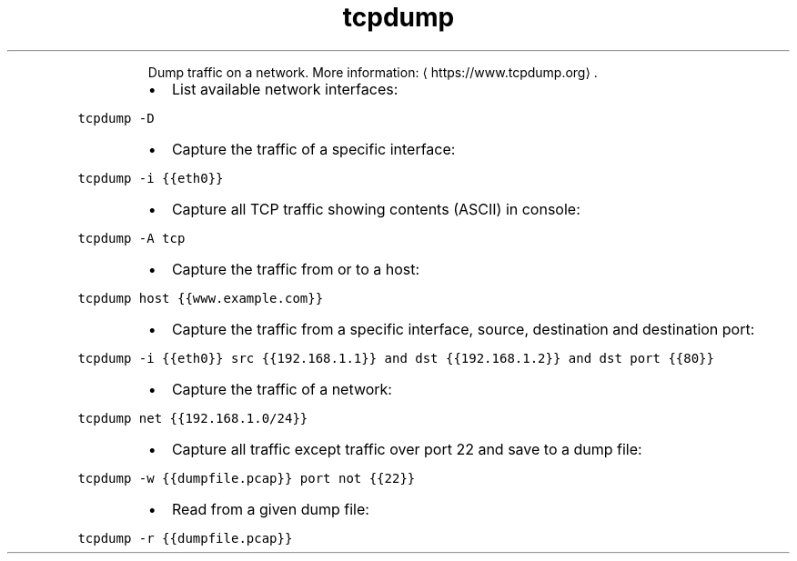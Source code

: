 .TH tcpdump
.PP
.RS
Dump traffic on a network.
More information: \[la]https://www.tcpdump.org\[ra]\&.
.RE
.RS
.IP \(bu 2
List available network interfaces:
.RE
.PP
\fB\fCtcpdump \-D\fR
.RS
.IP \(bu 2
Capture the traffic of a specific interface:
.RE
.PP
\fB\fCtcpdump \-i {{eth0}}\fR
.RS
.IP \(bu 2
Capture all TCP traffic showing contents (ASCII) in console:
.RE
.PP
\fB\fCtcpdump \-A tcp\fR
.RS
.IP \(bu 2
Capture the traffic from or to a host:
.RE
.PP
\fB\fCtcpdump host {{www.example.com}}\fR
.RS
.IP \(bu 2
Capture the traffic from a specific interface, source, destination and destination port:
.RE
.PP
\fB\fCtcpdump \-i {{eth0}} src {{192.168.1.1}} and dst {{192.168.1.2}} and dst port {{80}}\fR
.RS
.IP \(bu 2
Capture the traffic of a network:
.RE
.PP
\fB\fCtcpdump net {{192.168.1.0/24}}\fR
.RS
.IP \(bu 2
Capture all traffic except traffic over port 22 and save to a dump file:
.RE
.PP
\fB\fCtcpdump \-w {{dumpfile.pcap}} port not {{22}}\fR
.RS
.IP \(bu 2
Read from a given dump file:
.RE
.PP
\fB\fCtcpdump \-r {{dumpfile.pcap}}\fR
